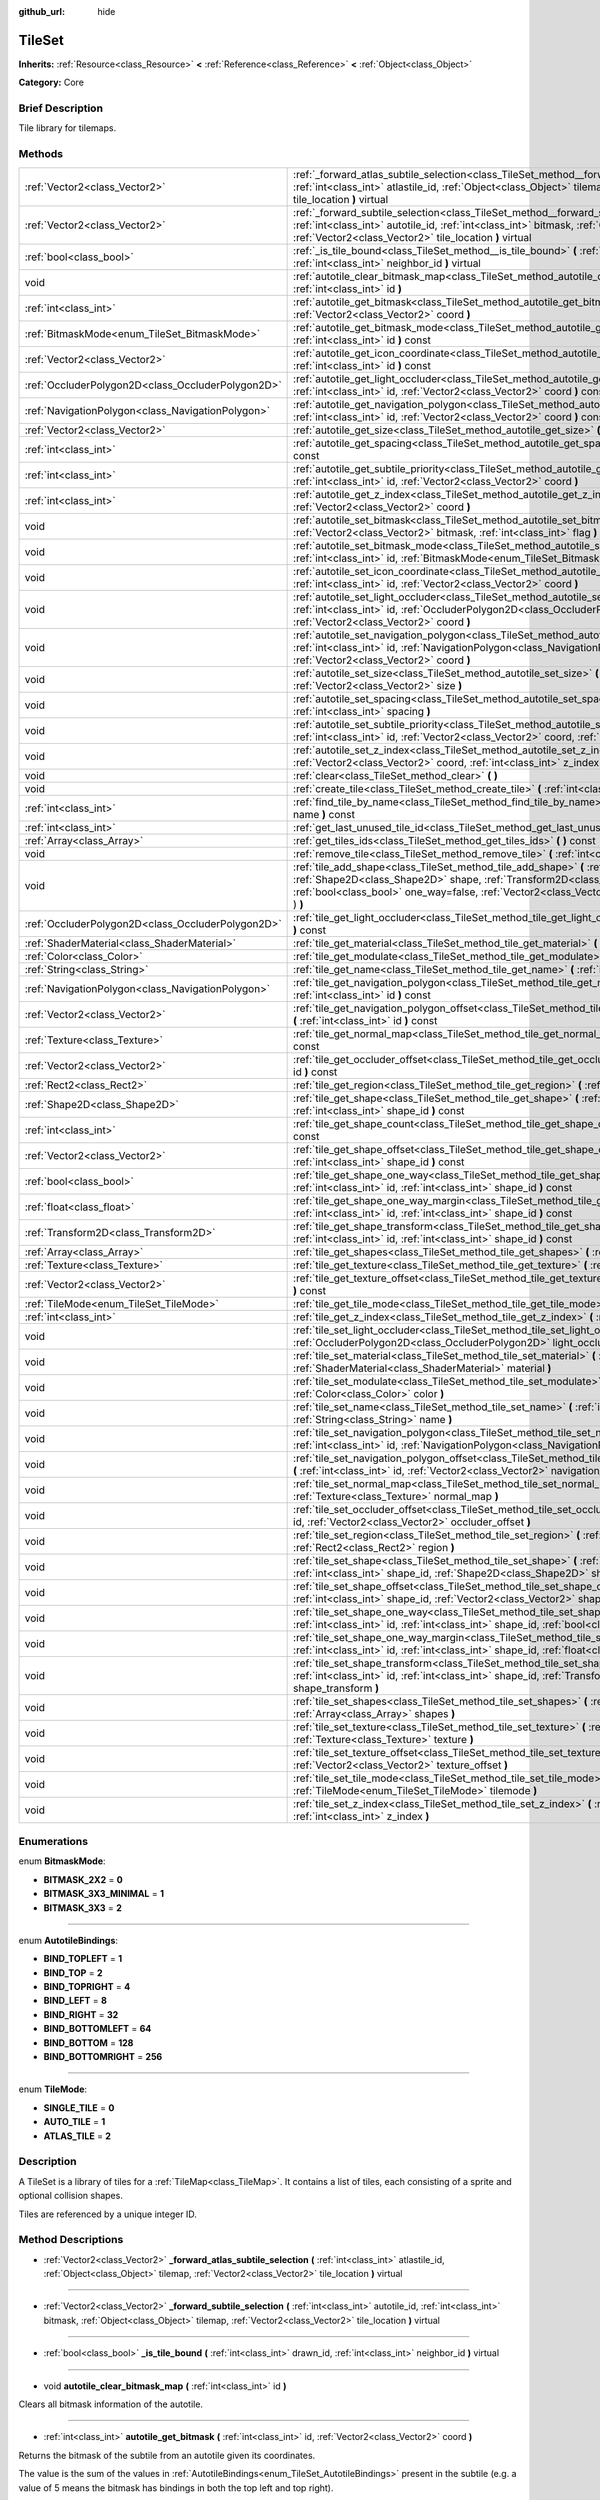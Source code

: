 :github_url: hide

.. Generated automatically by doc/tools/makerst.py in Godot's source tree.
.. DO NOT EDIT THIS FILE, but the TileSet.xml source instead.
.. The source is found in doc/classes or modules/<name>/doc_classes.

.. _class_TileSet:

TileSet
=======

**Inherits:** :ref:`Resource<class_Resource>` **<** :ref:`Reference<class_Reference>` **<** :ref:`Object<class_Object>`

**Category:** Core

Brief Description
-----------------

Tile library for tilemaps.

Methods
-------

+---------------------------------------------------+--------------------------------------------------------------------------------------------------------------------------------------------------------------------------------------------------------------------------------------------------------------------------------------------------+
| :ref:`Vector2<class_Vector2>`                     | :ref:`_forward_atlas_subtile_selection<class_TileSet_method__forward_atlas_subtile_selection>` **(** :ref:`int<class_int>` atlastile_id, :ref:`Object<class_Object>` tilemap, :ref:`Vector2<class_Vector2>` tile_location **)** virtual                                                          |
+---------------------------------------------------+--------------------------------------------------------------------------------------------------------------------------------------------------------------------------------------------------------------------------------------------------------------------------------------------------+
| :ref:`Vector2<class_Vector2>`                     | :ref:`_forward_subtile_selection<class_TileSet_method__forward_subtile_selection>` **(** :ref:`int<class_int>` autotile_id, :ref:`int<class_int>` bitmask, :ref:`Object<class_Object>` tilemap, :ref:`Vector2<class_Vector2>` tile_location **)** virtual                                        |
+---------------------------------------------------+--------------------------------------------------------------------------------------------------------------------------------------------------------------------------------------------------------------------------------------------------------------------------------------------------+
| :ref:`bool<class_bool>`                           | :ref:`_is_tile_bound<class_TileSet_method__is_tile_bound>` **(** :ref:`int<class_int>` drawn_id, :ref:`int<class_int>` neighbor_id **)** virtual                                                                                                                                                 |
+---------------------------------------------------+--------------------------------------------------------------------------------------------------------------------------------------------------------------------------------------------------------------------------------------------------------------------------------------------------+
| void                                              | :ref:`autotile_clear_bitmask_map<class_TileSet_method_autotile_clear_bitmask_map>` **(** :ref:`int<class_int>` id **)**                                                                                                                                                                          |
+---------------------------------------------------+--------------------------------------------------------------------------------------------------------------------------------------------------------------------------------------------------------------------------------------------------------------------------------------------------+
| :ref:`int<class_int>`                             | :ref:`autotile_get_bitmask<class_TileSet_method_autotile_get_bitmask>` **(** :ref:`int<class_int>` id, :ref:`Vector2<class_Vector2>` coord **)**                                                                                                                                                 |
+---------------------------------------------------+--------------------------------------------------------------------------------------------------------------------------------------------------------------------------------------------------------------------------------------------------------------------------------------------------+
| :ref:`BitmaskMode<enum_TileSet_BitmaskMode>`      | :ref:`autotile_get_bitmask_mode<class_TileSet_method_autotile_get_bitmask_mode>` **(** :ref:`int<class_int>` id **)** const                                                                                                                                                                      |
+---------------------------------------------------+--------------------------------------------------------------------------------------------------------------------------------------------------------------------------------------------------------------------------------------------------------------------------------------------------+
| :ref:`Vector2<class_Vector2>`                     | :ref:`autotile_get_icon_coordinate<class_TileSet_method_autotile_get_icon_coordinate>` **(** :ref:`int<class_int>` id **)** const                                                                                                                                                                |
+---------------------------------------------------+--------------------------------------------------------------------------------------------------------------------------------------------------------------------------------------------------------------------------------------------------------------------------------------------------+
| :ref:`OccluderPolygon2D<class_OccluderPolygon2D>` | :ref:`autotile_get_light_occluder<class_TileSet_method_autotile_get_light_occluder>` **(** :ref:`int<class_int>` id, :ref:`Vector2<class_Vector2>` coord **)** const                                                                                                                             |
+---------------------------------------------------+--------------------------------------------------------------------------------------------------------------------------------------------------------------------------------------------------------------------------------------------------------------------------------------------------+
| :ref:`NavigationPolygon<class_NavigationPolygon>` | :ref:`autotile_get_navigation_polygon<class_TileSet_method_autotile_get_navigation_polygon>` **(** :ref:`int<class_int>` id, :ref:`Vector2<class_Vector2>` coord **)** const                                                                                                                     |
+---------------------------------------------------+--------------------------------------------------------------------------------------------------------------------------------------------------------------------------------------------------------------------------------------------------------------------------------------------------+
| :ref:`Vector2<class_Vector2>`                     | :ref:`autotile_get_size<class_TileSet_method_autotile_get_size>` **(** :ref:`int<class_int>` id **)** const                                                                                                                                                                                      |
+---------------------------------------------------+--------------------------------------------------------------------------------------------------------------------------------------------------------------------------------------------------------------------------------------------------------------------------------------------------+
| :ref:`int<class_int>`                             | :ref:`autotile_get_spacing<class_TileSet_method_autotile_get_spacing>` **(** :ref:`int<class_int>` id **)** const                                                                                                                                                                                |
+---------------------------------------------------+--------------------------------------------------------------------------------------------------------------------------------------------------------------------------------------------------------------------------------------------------------------------------------------------------+
| :ref:`int<class_int>`                             | :ref:`autotile_get_subtile_priority<class_TileSet_method_autotile_get_subtile_priority>` **(** :ref:`int<class_int>` id, :ref:`Vector2<class_Vector2>` coord **)**                                                                                                                               |
+---------------------------------------------------+--------------------------------------------------------------------------------------------------------------------------------------------------------------------------------------------------------------------------------------------------------------------------------------------------+
| :ref:`int<class_int>`                             | :ref:`autotile_get_z_index<class_TileSet_method_autotile_get_z_index>` **(** :ref:`int<class_int>` id, :ref:`Vector2<class_Vector2>` coord **)**                                                                                                                                                 |
+---------------------------------------------------+--------------------------------------------------------------------------------------------------------------------------------------------------------------------------------------------------------------------------------------------------------------------------------------------------+
| void                                              | :ref:`autotile_set_bitmask<class_TileSet_method_autotile_set_bitmask>` **(** :ref:`int<class_int>` id, :ref:`Vector2<class_Vector2>` bitmask, :ref:`int<class_int>` flag **)**                                                                                                                   |
+---------------------------------------------------+--------------------------------------------------------------------------------------------------------------------------------------------------------------------------------------------------------------------------------------------------------------------------------------------------+
| void                                              | :ref:`autotile_set_bitmask_mode<class_TileSet_method_autotile_set_bitmask_mode>` **(** :ref:`int<class_int>` id, :ref:`BitmaskMode<enum_TileSet_BitmaskMode>` mode **)**                                                                                                                         |
+---------------------------------------------------+--------------------------------------------------------------------------------------------------------------------------------------------------------------------------------------------------------------------------------------------------------------------------------------------------+
| void                                              | :ref:`autotile_set_icon_coordinate<class_TileSet_method_autotile_set_icon_coordinate>` **(** :ref:`int<class_int>` id, :ref:`Vector2<class_Vector2>` coord **)**                                                                                                                                 |
+---------------------------------------------------+--------------------------------------------------------------------------------------------------------------------------------------------------------------------------------------------------------------------------------------------------------------------------------------------------+
| void                                              | :ref:`autotile_set_light_occluder<class_TileSet_method_autotile_set_light_occluder>` **(** :ref:`int<class_int>` id, :ref:`OccluderPolygon2D<class_OccluderPolygon2D>` light_occluder, :ref:`Vector2<class_Vector2>` coord **)**                                                                 |
+---------------------------------------------------+--------------------------------------------------------------------------------------------------------------------------------------------------------------------------------------------------------------------------------------------------------------------------------------------------+
| void                                              | :ref:`autotile_set_navigation_polygon<class_TileSet_method_autotile_set_navigation_polygon>` **(** :ref:`int<class_int>` id, :ref:`NavigationPolygon<class_NavigationPolygon>` navigation_polygon, :ref:`Vector2<class_Vector2>` coord **)**                                                     |
+---------------------------------------------------+--------------------------------------------------------------------------------------------------------------------------------------------------------------------------------------------------------------------------------------------------------------------------------------------------+
| void                                              | :ref:`autotile_set_size<class_TileSet_method_autotile_set_size>` **(** :ref:`int<class_int>` id, :ref:`Vector2<class_Vector2>` size **)**                                                                                                                                                        |
+---------------------------------------------------+--------------------------------------------------------------------------------------------------------------------------------------------------------------------------------------------------------------------------------------------------------------------------------------------------+
| void                                              | :ref:`autotile_set_spacing<class_TileSet_method_autotile_set_spacing>` **(** :ref:`int<class_int>` id, :ref:`int<class_int>` spacing **)**                                                                                                                                                       |
+---------------------------------------------------+--------------------------------------------------------------------------------------------------------------------------------------------------------------------------------------------------------------------------------------------------------------------------------------------------+
| void                                              | :ref:`autotile_set_subtile_priority<class_TileSet_method_autotile_set_subtile_priority>` **(** :ref:`int<class_int>` id, :ref:`Vector2<class_Vector2>` coord, :ref:`int<class_int>` priority **)**                                                                                               |
+---------------------------------------------------+--------------------------------------------------------------------------------------------------------------------------------------------------------------------------------------------------------------------------------------------------------------------------------------------------+
| void                                              | :ref:`autotile_set_z_index<class_TileSet_method_autotile_set_z_index>` **(** :ref:`int<class_int>` id, :ref:`Vector2<class_Vector2>` coord, :ref:`int<class_int>` z_index **)**                                                                                                                  |
+---------------------------------------------------+--------------------------------------------------------------------------------------------------------------------------------------------------------------------------------------------------------------------------------------------------------------------------------------------------+
| void                                              | :ref:`clear<class_TileSet_method_clear>` **(** **)**                                                                                                                                                                                                                                             |
+---------------------------------------------------+--------------------------------------------------------------------------------------------------------------------------------------------------------------------------------------------------------------------------------------------------------------------------------------------------+
| void                                              | :ref:`create_tile<class_TileSet_method_create_tile>` **(** :ref:`int<class_int>` id **)**                                                                                                                                                                                                        |
+---------------------------------------------------+--------------------------------------------------------------------------------------------------------------------------------------------------------------------------------------------------------------------------------------------------------------------------------------------------+
| :ref:`int<class_int>`                             | :ref:`find_tile_by_name<class_TileSet_method_find_tile_by_name>` **(** :ref:`String<class_String>` name **)** const                                                                                                                                                                              |
+---------------------------------------------------+--------------------------------------------------------------------------------------------------------------------------------------------------------------------------------------------------------------------------------------------------------------------------------------------------+
| :ref:`int<class_int>`                             | :ref:`get_last_unused_tile_id<class_TileSet_method_get_last_unused_tile_id>` **(** **)** const                                                                                                                                                                                                   |
+---------------------------------------------------+--------------------------------------------------------------------------------------------------------------------------------------------------------------------------------------------------------------------------------------------------------------------------------------------------+
| :ref:`Array<class_Array>`                         | :ref:`get_tiles_ids<class_TileSet_method_get_tiles_ids>` **(** **)** const                                                                                                                                                                                                                       |
+---------------------------------------------------+--------------------------------------------------------------------------------------------------------------------------------------------------------------------------------------------------------------------------------------------------------------------------------------------------+
| void                                              | :ref:`remove_tile<class_TileSet_method_remove_tile>` **(** :ref:`int<class_int>` id **)**                                                                                                                                                                                                        |
+---------------------------------------------------+--------------------------------------------------------------------------------------------------------------------------------------------------------------------------------------------------------------------------------------------------------------------------------------------------+
| void                                              | :ref:`tile_add_shape<class_TileSet_method_tile_add_shape>` **(** :ref:`int<class_int>` id, :ref:`Shape2D<class_Shape2D>` shape, :ref:`Transform2D<class_Transform2D>` shape_transform, :ref:`bool<class_bool>` one_way=false, :ref:`Vector2<class_Vector2>` autotile_coord=Vector2( 0, 0 ) **)** |
+---------------------------------------------------+--------------------------------------------------------------------------------------------------------------------------------------------------------------------------------------------------------------------------------------------------------------------------------------------------+
| :ref:`OccluderPolygon2D<class_OccluderPolygon2D>` | :ref:`tile_get_light_occluder<class_TileSet_method_tile_get_light_occluder>` **(** :ref:`int<class_int>` id **)** const                                                                                                                                                                          |
+---------------------------------------------------+--------------------------------------------------------------------------------------------------------------------------------------------------------------------------------------------------------------------------------------------------------------------------------------------------+
| :ref:`ShaderMaterial<class_ShaderMaterial>`       | :ref:`tile_get_material<class_TileSet_method_tile_get_material>` **(** :ref:`int<class_int>` id **)** const                                                                                                                                                                                      |
+---------------------------------------------------+--------------------------------------------------------------------------------------------------------------------------------------------------------------------------------------------------------------------------------------------------------------------------------------------------+
| :ref:`Color<class_Color>`                         | :ref:`tile_get_modulate<class_TileSet_method_tile_get_modulate>` **(** :ref:`int<class_int>` id **)** const                                                                                                                                                                                      |
+---------------------------------------------------+--------------------------------------------------------------------------------------------------------------------------------------------------------------------------------------------------------------------------------------------------------------------------------------------------+
| :ref:`String<class_String>`                       | :ref:`tile_get_name<class_TileSet_method_tile_get_name>` **(** :ref:`int<class_int>` id **)** const                                                                                                                                                                                              |
+---------------------------------------------------+--------------------------------------------------------------------------------------------------------------------------------------------------------------------------------------------------------------------------------------------------------------------------------------------------+
| :ref:`NavigationPolygon<class_NavigationPolygon>` | :ref:`tile_get_navigation_polygon<class_TileSet_method_tile_get_navigation_polygon>` **(** :ref:`int<class_int>` id **)** const                                                                                                                                                                  |
+---------------------------------------------------+--------------------------------------------------------------------------------------------------------------------------------------------------------------------------------------------------------------------------------------------------------------------------------------------------+
| :ref:`Vector2<class_Vector2>`                     | :ref:`tile_get_navigation_polygon_offset<class_TileSet_method_tile_get_navigation_polygon_offset>` **(** :ref:`int<class_int>` id **)** const                                                                                                                                                    |
+---------------------------------------------------+--------------------------------------------------------------------------------------------------------------------------------------------------------------------------------------------------------------------------------------------------------------------------------------------------+
| :ref:`Texture<class_Texture>`                     | :ref:`tile_get_normal_map<class_TileSet_method_tile_get_normal_map>` **(** :ref:`int<class_int>` id **)** const                                                                                                                                                                                  |
+---------------------------------------------------+--------------------------------------------------------------------------------------------------------------------------------------------------------------------------------------------------------------------------------------------------------------------------------------------------+
| :ref:`Vector2<class_Vector2>`                     | :ref:`tile_get_occluder_offset<class_TileSet_method_tile_get_occluder_offset>` **(** :ref:`int<class_int>` id **)** const                                                                                                                                                                        |
+---------------------------------------------------+--------------------------------------------------------------------------------------------------------------------------------------------------------------------------------------------------------------------------------------------------------------------------------------------------+
| :ref:`Rect2<class_Rect2>`                         | :ref:`tile_get_region<class_TileSet_method_tile_get_region>` **(** :ref:`int<class_int>` id **)** const                                                                                                                                                                                          |
+---------------------------------------------------+--------------------------------------------------------------------------------------------------------------------------------------------------------------------------------------------------------------------------------------------------------------------------------------------------+
| :ref:`Shape2D<class_Shape2D>`                     | :ref:`tile_get_shape<class_TileSet_method_tile_get_shape>` **(** :ref:`int<class_int>` id, :ref:`int<class_int>` shape_id **)** const                                                                                                                                                            |
+---------------------------------------------------+--------------------------------------------------------------------------------------------------------------------------------------------------------------------------------------------------------------------------------------------------------------------------------------------------+
| :ref:`int<class_int>`                             | :ref:`tile_get_shape_count<class_TileSet_method_tile_get_shape_count>` **(** :ref:`int<class_int>` id **)** const                                                                                                                                                                                |
+---------------------------------------------------+--------------------------------------------------------------------------------------------------------------------------------------------------------------------------------------------------------------------------------------------------------------------------------------------------+
| :ref:`Vector2<class_Vector2>`                     | :ref:`tile_get_shape_offset<class_TileSet_method_tile_get_shape_offset>` **(** :ref:`int<class_int>` id, :ref:`int<class_int>` shape_id **)** const                                                                                                                                              |
+---------------------------------------------------+--------------------------------------------------------------------------------------------------------------------------------------------------------------------------------------------------------------------------------------------------------------------------------------------------+
| :ref:`bool<class_bool>`                           | :ref:`tile_get_shape_one_way<class_TileSet_method_tile_get_shape_one_way>` **(** :ref:`int<class_int>` id, :ref:`int<class_int>` shape_id **)** const                                                                                                                                            |
+---------------------------------------------------+--------------------------------------------------------------------------------------------------------------------------------------------------------------------------------------------------------------------------------------------------------------------------------------------------+
| :ref:`float<class_float>`                         | :ref:`tile_get_shape_one_way_margin<class_TileSet_method_tile_get_shape_one_way_margin>` **(** :ref:`int<class_int>` id, :ref:`int<class_int>` shape_id **)** const                                                                                                                              |
+---------------------------------------------------+--------------------------------------------------------------------------------------------------------------------------------------------------------------------------------------------------------------------------------------------------------------------------------------------------+
| :ref:`Transform2D<class_Transform2D>`             | :ref:`tile_get_shape_transform<class_TileSet_method_tile_get_shape_transform>` **(** :ref:`int<class_int>` id, :ref:`int<class_int>` shape_id **)** const                                                                                                                                        |
+---------------------------------------------------+--------------------------------------------------------------------------------------------------------------------------------------------------------------------------------------------------------------------------------------------------------------------------------------------------+
| :ref:`Array<class_Array>`                         | :ref:`tile_get_shapes<class_TileSet_method_tile_get_shapes>` **(** :ref:`int<class_int>` id **)** const                                                                                                                                                                                          |
+---------------------------------------------------+--------------------------------------------------------------------------------------------------------------------------------------------------------------------------------------------------------------------------------------------------------------------------------------------------+
| :ref:`Texture<class_Texture>`                     | :ref:`tile_get_texture<class_TileSet_method_tile_get_texture>` **(** :ref:`int<class_int>` id **)** const                                                                                                                                                                                        |
+---------------------------------------------------+--------------------------------------------------------------------------------------------------------------------------------------------------------------------------------------------------------------------------------------------------------------------------------------------------+
| :ref:`Vector2<class_Vector2>`                     | :ref:`tile_get_texture_offset<class_TileSet_method_tile_get_texture_offset>` **(** :ref:`int<class_int>` id **)** const                                                                                                                                                                          |
+---------------------------------------------------+--------------------------------------------------------------------------------------------------------------------------------------------------------------------------------------------------------------------------------------------------------------------------------------------------+
| :ref:`TileMode<enum_TileSet_TileMode>`            | :ref:`tile_get_tile_mode<class_TileSet_method_tile_get_tile_mode>` **(** :ref:`int<class_int>` id **)** const                                                                                                                                                                                    |
+---------------------------------------------------+--------------------------------------------------------------------------------------------------------------------------------------------------------------------------------------------------------------------------------------------------------------------------------------------------+
| :ref:`int<class_int>`                             | :ref:`tile_get_z_index<class_TileSet_method_tile_get_z_index>` **(** :ref:`int<class_int>` id **)** const                                                                                                                                                                                        |
+---------------------------------------------------+--------------------------------------------------------------------------------------------------------------------------------------------------------------------------------------------------------------------------------------------------------------------------------------------------+
| void                                              | :ref:`tile_set_light_occluder<class_TileSet_method_tile_set_light_occluder>` **(** :ref:`int<class_int>` id, :ref:`OccluderPolygon2D<class_OccluderPolygon2D>` light_occluder **)**                                                                                                              |
+---------------------------------------------------+--------------------------------------------------------------------------------------------------------------------------------------------------------------------------------------------------------------------------------------------------------------------------------------------------+
| void                                              | :ref:`tile_set_material<class_TileSet_method_tile_set_material>` **(** :ref:`int<class_int>` id, :ref:`ShaderMaterial<class_ShaderMaterial>` material **)**                                                                                                                                      |
+---------------------------------------------------+--------------------------------------------------------------------------------------------------------------------------------------------------------------------------------------------------------------------------------------------------------------------------------------------------+
| void                                              | :ref:`tile_set_modulate<class_TileSet_method_tile_set_modulate>` **(** :ref:`int<class_int>` id, :ref:`Color<class_Color>` color **)**                                                                                                                                                           |
+---------------------------------------------------+--------------------------------------------------------------------------------------------------------------------------------------------------------------------------------------------------------------------------------------------------------------------------------------------------+
| void                                              | :ref:`tile_set_name<class_TileSet_method_tile_set_name>` **(** :ref:`int<class_int>` id, :ref:`String<class_String>` name **)**                                                                                                                                                                  |
+---------------------------------------------------+--------------------------------------------------------------------------------------------------------------------------------------------------------------------------------------------------------------------------------------------------------------------------------------------------+
| void                                              | :ref:`tile_set_navigation_polygon<class_TileSet_method_tile_set_navigation_polygon>` **(** :ref:`int<class_int>` id, :ref:`NavigationPolygon<class_NavigationPolygon>` navigation_polygon **)**                                                                                                  |
+---------------------------------------------------+--------------------------------------------------------------------------------------------------------------------------------------------------------------------------------------------------------------------------------------------------------------------------------------------------+
| void                                              | :ref:`tile_set_navigation_polygon_offset<class_TileSet_method_tile_set_navigation_polygon_offset>` **(** :ref:`int<class_int>` id, :ref:`Vector2<class_Vector2>` navigation_polygon_offset **)**                                                                                                 |
+---------------------------------------------------+--------------------------------------------------------------------------------------------------------------------------------------------------------------------------------------------------------------------------------------------------------------------------------------------------+
| void                                              | :ref:`tile_set_normal_map<class_TileSet_method_tile_set_normal_map>` **(** :ref:`int<class_int>` id, :ref:`Texture<class_Texture>` normal_map **)**                                                                                                                                              |
+---------------------------------------------------+--------------------------------------------------------------------------------------------------------------------------------------------------------------------------------------------------------------------------------------------------------------------------------------------------+
| void                                              | :ref:`tile_set_occluder_offset<class_TileSet_method_tile_set_occluder_offset>` **(** :ref:`int<class_int>` id, :ref:`Vector2<class_Vector2>` occluder_offset **)**                                                                                                                               |
+---------------------------------------------------+--------------------------------------------------------------------------------------------------------------------------------------------------------------------------------------------------------------------------------------------------------------------------------------------------+
| void                                              | :ref:`tile_set_region<class_TileSet_method_tile_set_region>` **(** :ref:`int<class_int>` id, :ref:`Rect2<class_Rect2>` region **)**                                                                                                                                                              |
+---------------------------------------------------+--------------------------------------------------------------------------------------------------------------------------------------------------------------------------------------------------------------------------------------------------------------------------------------------------+
| void                                              | :ref:`tile_set_shape<class_TileSet_method_tile_set_shape>` **(** :ref:`int<class_int>` id, :ref:`int<class_int>` shape_id, :ref:`Shape2D<class_Shape2D>` shape **)**                                                                                                                             |
+---------------------------------------------------+--------------------------------------------------------------------------------------------------------------------------------------------------------------------------------------------------------------------------------------------------------------------------------------------------+
| void                                              | :ref:`tile_set_shape_offset<class_TileSet_method_tile_set_shape_offset>` **(** :ref:`int<class_int>` id, :ref:`int<class_int>` shape_id, :ref:`Vector2<class_Vector2>` shape_offset **)**                                                                                                        |
+---------------------------------------------------+--------------------------------------------------------------------------------------------------------------------------------------------------------------------------------------------------------------------------------------------------------------------------------------------------+
| void                                              | :ref:`tile_set_shape_one_way<class_TileSet_method_tile_set_shape_one_way>` **(** :ref:`int<class_int>` id, :ref:`int<class_int>` shape_id, :ref:`bool<class_bool>` one_way **)**                                                                                                                 |
+---------------------------------------------------+--------------------------------------------------------------------------------------------------------------------------------------------------------------------------------------------------------------------------------------------------------------------------------------------------+
| void                                              | :ref:`tile_set_shape_one_way_margin<class_TileSet_method_tile_set_shape_one_way_margin>` **(** :ref:`int<class_int>` id, :ref:`int<class_int>` shape_id, :ref:`float<class_float>` one_way **)**                                                                                                 |
+---------------------------------------------------+--------------------------------------------------------------------------------------------------------------------------------------------------------------------------------------------------------------------------------------------------------------------------------------------------+
| void                                              | :ref:`tile_set_shape_transform<class_TileSet_method_tile_set_shape_transform>` **(** :ref:`int<class_int>` id, :ref:`int<class_int>` shape_id, :ref:`Transform2D<class_Transform2D>` shape_transform **)**                                                                                       |
+---------------------------------------------------+--------------------------------------------------------------------------------------------------------------------------------------------------------------------------------------------------------------------------------------------------------------------------------------------------+
| void                                              | :ref:`tile_set_shapes<class_TileSet_method_tile_set_shapes>` **(** :ref:`int<class_int>` id, :ref:`Array<class_Array>` shapes **)**                                                                                                                                                              |
+---------------------------------------------------+--------------------------------------------------------------------------------------------------------------------------------------------------------------------------------------------------------------------------------------------------------------------------------------------------+
| void                                              | :ref:`tile_set_texture<class_TileSet_method_tile_set_texture>` **(** :ref:`int<class_int>` id, :ref:`Texture<class_Texture>` texture **)**                                                                                                                                                       |
+---------------------------------------------------+--------------------------------------------------------------------------------------------------------------------------------------------------------------------------------------------------------------------------------------------------------------------------------------------------+
| void                                              | :ref:`tile_set_texture_offset<class_TileSet_method_tile_set_texture_offset>` **(** :ref:`int<class_int>` id, :ref:`Vector2<class_Vector2>` texture_offset **)**                                                                                                                                  |
+---------------------------------------------------+--------------------------------------------------------------------------------------------------------------------------------------------------------------------------------------------------------------------------------------------------------------------------------------------------+
| void                                              | :ref:`tile_set_tile_mode<class_TileSet_method_tile_set_tile_mode>` **(** :ref:`int<class_int>` id, :ref:`TileMode<enum_TileSet_TileMode>` tilemode **)**                                                                                                                                         |
+---------------------------------------------------+--------------------------------------------------------------------------------------------------------------------------------------------------------------------------------------------------------------------------------------------------------------------------------------------------+
| void                                              | :ref:`tile_set_z_index<class_TileSet_method_tile_set_z_index>` **(** :ref:`int<class_int>` id, :ref:`int<class_int>` z_index **)**                                                                                                                                                               |
+---------------------------------------------------+--------------------------------------------------------------------------------------------------------------------------------------------------------------------------------------------------------------------------------------------------------------------------------------------------+

Enumerations
------------

.. _enum_TileSet_BitmaskMode:

.. _class_TileSet_constant_BITMASK_2X2:

.. _class_TileSet_constant_BITMASK_3X3_MINIMAL:

.. _class_TileSet_constant_BITMASK_3X3:

enum **BitmaskMode**:

- **BITMASK_2X2** = **0**

- **BITMASK_3X3_MINIMAL** = **1**

- **BITMASK_3X3** = **2**

----

.. _enum_TileSet_AutotileBindings:

.. _class_TileSet_constant_BIND_TOPLEFT:

.. _class_TileSet_constant_BIND_TOP:

.. _class_TileSet_constant_BIND_TOPRIGHT:

.. _class_TileSet_constant_BIND_LEFT:

.. _class_TileSet_constant_BIND_RIGHT:

.. _class_TileSet_constant_BIND_BOTTOMLEFT:

.. _class_TileSet_constant_BIND_BOTTOM:

.. _class_TileSet_constant_BIND_BOTTOMRIGHT:

enum **AutotileBindings**:

- **BIND_TOPLEFT** = **1**

- **BIND_TOP** = **2**

- **BIND_TOPRIGHT** = **4**

- **BIND_LEFT** = **8**

- **BIND_RIGHT** = **32**

- **BIND_BOTTOMLEFT** = **64**

- **BIND_BOTTOM** = **128**

- **BIND_BOTTOMRIGHT** = **256**

----

.. _enum_TileSet_TileMode:

.. _class_TileSet_constant_SINGLE_TILE:

.. _class_TileSet_constant_AUTO_TILE:

.. _class_TileSet_constant_ATLAS_TILE:

enum **TileMode**:

- **SINGLE_TILE** = **0**

- **AUTO_TILE** = **1**

- **ATLAS_TILE** = **2**

Description
-----------

A TileSet is a library of tiles for a :ref:`TileMap<class_TileMap>`. It contains a list of tiles, each consisting of a sprite and optional collision shapes.

Tiles are referenced by a unique integer ID.

Method Descriptions
-------------------

.. _class_TileSet_method__forward_atlas_subtile_selection:

- :ref:`Vector2<class_Vector2>` **_forward_atlas_subtile_selection** **(** :ref:`int<class_int>` atlastile_id, :ref:`Object<class_Object>` tilemap, :ref:`Vector2<class_Vector2>` tile_location **)** virtual

----

.. _class_TileSet_method__forward_subtile_selection:

- :ref:`Vector2<class_Vector2>` **_forward_subtile_selection** **(** :ref:`int<class_int>` autotile_id, :ref:`int<class_int>` bitmask, :ref:`Object<class_Object>` tilemap, :ref:`Vector2<class_Vector2>` tile_location **)** virtual

----

.. _class_TileSet_method__is_tile_bound:

- :ref:`bool<class_bool>` **_is_tile_bound** **(** :ref:`int<class_int>` drawn_id, :ref:`int<class_int>` neighbor_id **)** virtual

----

.. _class_TileSet_method_autotile_clear_bitmask_map:

- void **autotile_clear_bitmask_map** **(** :ref:`int<class_int>` id **)**

Clears all bitmask information of the autotile.

----

.. _class_TileSet_method_autotile_get_bitmask:

- :ref:`int<class_int>` **autotile_get_bitmask** **(** :ref:`int<class_int>` id, :ref:`Vector2<class_Vector2>` coord **)**

Returns the bitmask of the subtile from an autotile given its coordinates.

The value is the sum of the values in :ref:`AutotileBindings<enum_TileSet_AutotileBindings>` present in the subtile (e.g. a value of 5 means the bitmask has bindings in both the top left and top right).

----

.. _class_TileSet_method_autotile_get_bitmask_mode:

- :ref:`BitmaskMode<enum_TileSet_BitmaskMode>` **autotile_get_bitmask_mode** **(** :ref:`int<class_int>` id **)** const

Returns the :ref:`BitmaskMode<enum_TileSet_BitmaskMode>` of the autotile.

----

.. _class_TileSet_method_autotile_get_icon_coordinate:

- :ref:`Vector2<class_Vector2>` **autotile_get_icon_coordinate** **(** :ref:`int<class_int>` id **)** const

Returns the subtile that's being used as an icon in an atlas/autotile given its coordinates.

The subtile defined as the icon will be used as a fallback when the atlas/autotile's bitmask information is incomplete. It will also be used to represent it in the TileSet editor.

----

.. _class_TileSet_method_autotile_get_light_occluder:

- :ref:`OccluderPolygon2D<class_OccluderPolygon2D>` **autotile_get_light_occluder** **(** :ref:`int<class_int>` id, :ref:`Vector2<class_Vector2>` coord **)** const

Returns the light occluder of the subtile from an atlas/autotile given its coordinates.

----

.. _class_TileSet_method_autotile_get_navigation_polygon:

- :ref:`NavigationPolygon<class_NavigationPolygon>` **autotile_get_navigation_polygon** **(** :ref:`int<class_int>` id, :ref:`Vector2<class_Vector2>` coord **)** const

Returns the navigation polygon of the subtile from an atlas/autotile given its coordinates.

----

.. _class_TileSet_method_autotile_get_size:

- :ref:`Vector2<class_Vector2>` **autotile_get_size** **(** :ref:`int<class_int>` id **)** const

Returns the size of the subtiles in an atlas/autotile.

----

.. _class_TileSet_method_autotile_get_spacing:

- :ref:`int<class_int>` **autotile_get_spacing** **(** :ref:`int<class_int>` id **)** const

Returns the spacing between subtiles of the atlas/autotile.

----

.. _class_TileSet_method_autotile_get_subtile_priority:

- :ref:`int<class_int>` **autotile_get_subtile_priority** **(** :ref:`int<class_int>` id, :ref:`Vector2<class_Vector2>` coord **)**

Returns the priority of the subtile from an autotile given its coordinates.

When more than one subtile has the same bitmask value, one of them will be picked randomly for drawing. Its priority will define how often it will be picked.

----

.. _class_TileSet_method_autotile_get_z_index:

- :ref:`int<class_int>` **autotile_get_z_index** **(** :ref:`int<class_int>` id, :ref:`Vector2<class_Vector2>` coord **)**

Returns the drawing index of the subtile from an atlas/autotile given its coordinates.

----

.. _class_TileSet_method_autotile_set_bitmask:

- void **autotile_set_bitmask** **(** :ref:`int<class_int>` id, :ref:`Vector2<class_Vector2>` bitmask, :ref:`int<class_int>` flag **)**

Sets the bitmask of the subtile from an autotile given its coordinates.

The value is the sum of the values in :ref:`AutotileBindings<enum_TileSet_AutotileBindings>` present in the subtile (e.g. a value of 5 means the bitmask has bindings in both the top left and top right).

----

.. _class_TileSet_method_autotile_set_bitmask_mode:

- void **autotile_set_bitmask_mode** **(** :ref:`int<class_int>` id, :ref:`BitmaskMode<enum_TileSet_BitmaskMode>` mode **)**

Sets the :ref:`BitmaskMode<enum_TileSet_BitmaskMode>` of the autotile.

----

.. _class_TileSet_method_autotile_set_icon_coordinate:

- void **autotile_set_icon_coordinate** **(** :ref:`int<class_int>` id, :ref:`Vector2<class_Vector2>` coord **)**

Sets the subtile that will be used as an icon in an atlas/autotile given its coordinates.

The subtile defined as the icon will be used as a fallback when the atlas/autotile's bitmask information is incomplete. It will also be used to represent it in the TileSet editor.

----

.. _class_TileSet_method_autotile_set_light_occluder:

- void **autotile_set_light_occluder** **(** :ref:`int<class_int>` id, :ref:`OccluderPolygon2D<class_OccluderPolygon2D>` light_occluder, :ref:`Vector2<class_Vector2>` coord **)**

Sets the light occluder of the subtile from an atlas/autotile given its coordinates.

----

.. _class_TileSet_method_autotile_set_navigation_polygon:

- void **autotile_set_navigation_polygon** **(** :ref:`int<class_int>` id, :ref:`NavigationPolygon<class_NavigationPolygon>` navigation_polygon, :ref:`Vector2<class_Vector2>` coord **)**

Sets the navigation polygon of the subtile from an atlas/autotile given its coordinates.

----

.. _class_TileSet_method_autotile_set_size:

- void **autotile_set_size** **(** :ref:`int<class_int>` id, :ref:`Vector2<class_Vector2>` size **)**

Sets the size of the subtiles in an atlas/autotile.

----

.. _class_TileSet_method_autotile_set_spacing:

- void **autotile_set_spacing** **(** :ref:`int<class_int>` id, :ref:`int<class_int>` spacing **)**

Sets the spacing between subtiles of the atlas/autotile.

----

.. _class_TileSet_method_autotile_set_subtile_priority:

- void **autotile_set_subtile_priority** **(** :ref:`int<class_int>` id, :ref:`Vector2<class_Vector2>` coord, :ref:`int<class_int>` priority **)**

Sets the priority of the subtile from an autotile given its coordinates.

When more than one subtile has the same bitmask value, one of them will be picked randomly for drawing. Its priority will define how often it will be picked.

----

.. _class_TileSet_method_autotile_set_z_index:

- void **autotile_set_z_index** **(** :ref:`int<class_int>` id, :ref:`Vector2<class_Vector2>` coord, :ref:`int<class_int>` z_index **)**

Sets the drawing index of the subtile from an atlas/autotile given its coordinates.

----

.. _class_TileSet_method_clear:

- void **clear** **(** **)**

Clears all tiles.

----

.. _class_TileSet_method_create_tile:

- void **create_tile** **(** :ref:`int<class_int>` id **)**

Creates a new tile with the given ID.

----

.. _class_TileSet_method_find_tile_by_name:

- :ref:`int<class_int>` **find_tile_by_name** **(** :ref:`String<class_String>` name **)** const

Returns the first tile matching the given name.

----

.. _class_TileSet_method_get_last_unused_tile_id:

- :ref:`int<class_int>` **get_last_unused_tile_id** **(** **)** const

Returns the ID following the last currently used ID, useful when creating a new tile.

----

.. _class_TileSet_method_get_tiles_ids:

- :ref:`Array<class_Array>` **get_tiles_ids** **(** **)** const

Returns an array of all currently used tile IDs.

----

.. _class_TileSet_method_remove_tile:

- void **remove_tile** **(** :ref:`int<class_int>` id **)**

Removes the given tile ID.

----

.. _class_TileSet_method_tile_add_shape:

- void **tile_add_shape** **(** :ref:`int<class_int>` id, :ref:`Shape2D<class_Shape2D>` shape, :ref:`Transform2D<class_Transform2D>` shape_transform, :ref:`bool<class_bool>` one_way=false, :ref:`Vector2<class_Vector2>` autotile_coord=Vector2( 0, 0 ) **)**

Adds a shape to the tile.

----

.. _class_TileSet_method_tile_get_light_occluder:

- :ref:`OccluderPolygon2D<class_OccluderPolygon2D>` **tile_get_light_occluder** **(** :ref:`int<class_int>` id **)** const

Returns the tile's light occluder.

----

.. _class_TileSet_method_tile_get_material:

- :ref:`ShaderMaterial<class_ShaderMaterial>` **tile_get_material** **(** :ref:`int<class_int>` id **)** const

Returns the tile's material.

----

.. _class_TileSet_method_tile_get_modulate:

- :ref:`Color<class_Color>` **tile_get_modulate** **(** :ref:`int<class_int>` id **)** const

Returns the tile's modulation color.

----

.. _class_TileSet_method_tile_get_name:

- :ref:`String<class_String>` **tile_get_name** **(** :ref:`int<class_int>` id **)** const

Returns the tile's name.

----

.. _class_TileSet_method_tile_get_navigation_polygon:

- :ref:`NavigationPolygon<class_NavigationPolygon>` **tile_get_navigation_polygon** **(** :ref:`int<class_int>` id **)** const

Returns the navigation polygon of the tile.

----

.. _class_TileSet_method_tile_get_navigation_polygon_offset:

- :ref:`Vector2<class_Vector2>` **tile_get_navigation_polygon_offset** **(** :ref:`int<class_int>` id **)** const

Returns the offset of the tile's navigation polygon.

----

.. _class_TileSet_method_tile_get_normal_map:

- :ref:`Texture<class_Texture>` **tile_get_normal_map** **(** :ref:`int<class_int>` id **)** const

Returns the tile's normal map texture.

----

.. _class_TileSet_method_tile_get_occluder_offset:

- :ref:`Vector2<class_Vector2>` **tile_get_occluder_offset** **(** :ref:`int<class_int>` id **)** const

Returns the offset of the tile's light occluder.

----

.. _class_TileSet_method_tile_get_region:

- :ref:`Rect2<class_Rect2>` **tile_get_region** **(** :ref:`int<class_int>` id **)** const

Returns the tile sub-region in the texture.

----

.. _class_TileSet_method_tile_get_shape:

- :ref:`Shape2D<class_Shape2D>` **tile_get_shape** **(** :ref:`int<class_int>` id, :ref:`int<class_int>` shape_id **)** const

Returns a tile's given shape.

----

.. _class_TileSet_method_tile_get_shape_count:

- :ref:`int<class_int>` **tile_get_shape_count** **(** :ref:`int<class_int>` id **)** const

Returns the number of shapes assigned to a tile.

----

.. _class_TileSet_method_tile_get_shape_offset:

- :ref:`Vector2<class_Vector2>` **tile_get_shape_offset** **(** :ref:`int<class_int>` id, :ref:`int<class_int>` shape_id **)** const

Returns the offset of a tile's shape.

----

.. _class_TileSet_method_tile_get_shape_one_way:

- :ref:`bool<class_bool>` **tile_get_shape_one_way** **(** :ref:`int<class_int>` id, :ref:`int<class_int>` shape_id **)** const

Returns the one-way collision value of a tile's shape.

----

.. _class_TileSet_method_tile_get_shape_one_way_margin:

- :ref:`float<class_float>` **tile_get_shape_one_way_margin** **(** :ref:`int<class_int>` id, :ref:`int<class_int>` shape_id **)** const

----

.. _class_TileSet_method_tile_get_shape_transform:

- :ref:`Transform2D<class_Transform2D>` **tile_get_shape_transform** **(** :ref:`int<class_int>` id, :ref:`int<class_int>` shape_id **)** const

Returns the :ref:`Transform2D<class_Transform2D>` of a tile's shape.

----

.. _class_TileSet_method_tile_get_shapes:

- :ref:`Array<class_Array>` **tile_get_shapes** **(** :ref:`int<class_int>` id **)** const

Returns an array of the tile's shapes.

----

.. _class_TileSet_method_tile_get_texture:

- :ref:`Texture<class_Texture>` **tile_get_texture** **(** :ref:`int<class_int>` id **)** const

Returns the tile's texture.

----

.. _class_TileSet_method_tile_get_texture_offset:

- :ref:`Vector2<class_Vector2>` **tile_get_texture_offset** **(** :ref:`int<class_int>` id **)** const

Returns the texture offset of the tile.

----

.. _class_TileSet_method_tile_get_tile_mode:

- :ref:`TileMode<enum_TileSet_TileMode>` **tile_get_tile_mode** **(** :ref:`int<class_int>` id **)** const

Returns the tile's :ref:`TileMode<enum_TileSet_TileMode>`.

----

.. _class_TileSet_method_tile_get_z_index:

- :ref:`int<class_int>` **tile_get_z_index** **(** :ref:`int<class_int>` id **)** const

Returns the tile's Z index (drawing layer).

----

.. _class_TileSet_method_tile_set_light_occluder:

- void **tile_set_light_occluder** **(** :ref:`int<class_int>` id, :ref:`OccluderPolygon2D<class_OccluderPolygon2D>` light_occluder **)**

Sets a light occluder for the tile.

----

.. _class_TileSet_method_tile_set_material:

- void **tile_set_material** **(** :ref:`int<class_int>` id, :ref:`ShaderMaterial<class_ShaderMaterial>` material **)**

Sets the tile's material.

----

.. _class_TileSet_method_tile_set_modulate:

- void **tile_set_modulate** **(** :ref:`int<class_int>` id, :ref:`Color<class_Color>` color **)**

Sets the tile's modulation color.

----

.. _class_TileSet_method_tile_set_name:

- void **tile_set_name** **(** :ref:`int<class_int>` id, :ref:`String<class_String>` name **)**

Sets the tile's name.

----

.. _class_TileSet_method_tile_set_navigation_polygon:

- void **tile_set_navigation_polygon** **(** :ref:`int<class_int>` id, :ref:`NavigationPolygon<class_NavigationPolygon>` navigation_polygon **)**

Sets the tile's navigation polygon.

----

.. _class_TileSet_method_tile_set_navigation_polygon_offset:

- void **tile_set_navigation_polygon_offset** **(** :ref:`int<class_int>` id, :ref:`Vector2<class_Vector2>` navigation_polygon_offset **)**

Sets an offset for the tile's navigation polygon.

----

.. _class_TileSet_method_tile_set_normal_map:

- void **tile_set_normal_map** **(** :ref:`int<class_int>` id, :ref:`Texture<class_Texture>` normal_map **)**

Sets the tile's normal map texture.

----

.. _class_TileSet_method_tile_set_occluder_offset:

- void **tile_set_occluder_offset** **(** :ref:`int<class_int>` id, :ref:`Vector2<class_Vector2>` occluder_offset **)**

Sets an offset for the tile's light occluder.

----

.. _class_TileSet_method_tile_set_region:

- void **tile_set_region** **(** :ref:`int<class_int>` id, :ref:`Rect2<class_Rect2>` region **)**

Sets the tile's sub-region in the texture. This is common in texture atlases.

----

.. _class_TileSet_method_tile_set_shape:

- void **tile_set_shape** **(** :ref:`int<class_int>` id, :ref:`int<class_int>` shape_id, :ref:`Shape2D<class_Shape2D>` shape **)**

Sets a shape for the tile, enabling collision.

----

.. _class_TileSet_method_tile_set_shape_offset:

- void **tile_set_shape_offset** **(** :ref:`int<class_int>` id, :ref:`int<class_int>` shape_id, :ref:`Vector2<class_Vector2>` shape_offset **)**

Sets the offset of a tile's shape.

----

.. _class_TileSet_method_tile_set_shape_one_way:

- void **tile_set_shape_one_way** **(** :ref:`int<class_int>` id, :ref:`int<class_int>` shape_id, :ref:`bool<class_bool>` one_way **)**

Enables one-way collision on a tile's shape.

----

.. _class_TileSet_method_tile_set_shape_one_way_margin:

- void **tile_set_shape_one_way_margin** **(** :ref:`int<class_int>` id, :ref:`int<class_int>` shape_id, :ref:`float<class_float>` one_way **)**

----

.. _class_TileSet_method_tile_set_shape_transform:

- void **tile_set_shape_transform** **(** :ref:`int<class_int>` id, :ref:`int<class_int>` shape_id, :ref:`Transform2D<class_Transform2D>` shape_transform **)**

Sets a :ref:`Transform2D<class_Transform2D>` on a tile's shape.

----

.. _class_TileSet_method_tile_set_shapes:

- void **tile_set_shapes** **(** :ref:`int<class_int>` id, :ref:`Array<class_Array>` shapes **)**

Sets an array of shapes for the tile, enabling collision.

----

.. _class_TileSet_method_tile_set_texture:

- void **tile_set_texture** **(** :ref:`int<class_int>` id, :ref:`Texture<class_Texture>` texture **)**

Sets the tile's texture.

----

.. _class_TileSet_method_tile_set_texture_offset:

- void **tile_set_texture_offset** **(** :ref:`int<class_int>` id, :ref:`Vector2<class_Vector2>` texture_offset **)**

Sets the tile's texture offset.

----

.. _class_TileSet_method_tile_set_tile_mode:

- void **tile_set_tile_mode** **(** :ref:`int<class_int>` id, :ref:`TileMode<enum_TileSet_TileMode>` tilemode **)**

Sets the tile's :ref:`TileMode<enum_TileSet_TileMode>`.

----

.. _class_TileSet_method_tile_set_z_index:

- void **tile_set_z_index** **(** :ref:`int<class_int>` id, :ref:`int<class_int>` z_index **)**

Sets the tile's drawing index.

